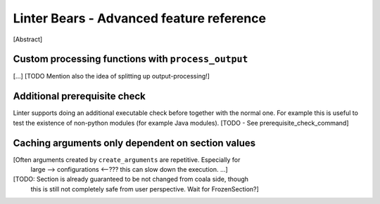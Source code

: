 Linter Bears - Advanced feature reference
=========================================

[Abstract]

Custom processing functions with ``process_output``
---------------------------------------------------

[...] [TODO Mention also the idea of splitting up output-processing!]

Additional prerequisite check
-----------------------------

Linter supports doing an additional executable check before together with the
normal one. For example this is useful to test the existence of non-python
modules (for example Java modules). [TODO - See prerequisite_check_command]

Caching arguments only dependent on section values
--------------------------------------------------

[Often arguments created by ``create_arguments`` are repetitive. Especially for
 large --> configurations <--??? this can slow down the execution. ...]

[TODO: Section is already guaranteed to be not changed from coala side, though
 this is still not completely safe from user perspective.
 Wait for FrozenSection?]
